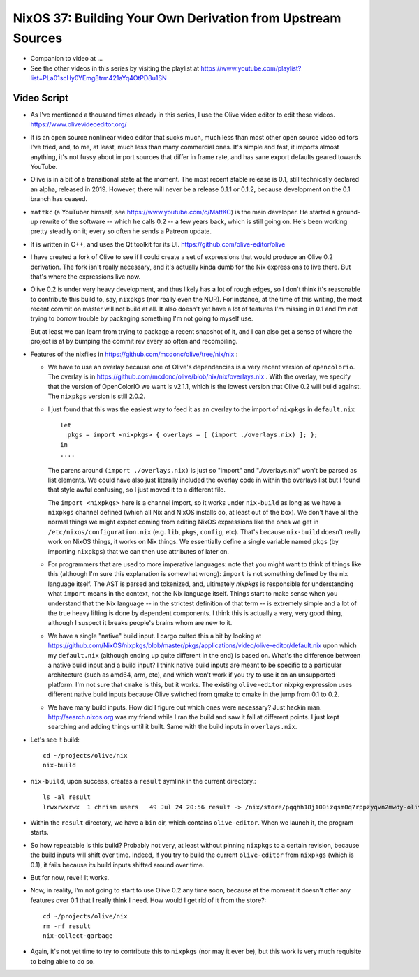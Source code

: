 NixOS 37: Building Your Own Derivation from Upstream Sources
============================================================

- Companion to video at ...
  
- See the other videos in this series by visiting the playlist at
  https://www.youtube.com/playlist?list=PLa01scHy0YEmg8trm421aYq4OtPD8u1SN

Video Script
------------

- As I've mentioned a thousand times already in this series, I use the Olive
  video editor to edit these videos.  https://www.olivevideoeditor.org/

- It is an open source nonlinear video editor that sucks much, much less than
  most other open source video editors I've tried, and, to me, at least, much
  less than many commercial ones.  It's simple and fast, it imports almost
  anything, it's not fussy about import sources that differ in frame rate, and
  has sane export defaults geared towards YouTube.

- Olive is in a bit of a transitional state at the moment.  The most recent
  stable release is 0.1, still technically declared an alpha, released in 2019.
  However, there will never be a release 0.1.1 or 0.1.2, because development on
  the 0.1 branch has ceased.

- ``mattkc`` (a YouTuber himself, see https://www.youtube.com/c/MattKC) is the
  main developer.  He started a ground-up rewrite of the software -- which he
  calls 0.2 -- a few years back, which is still going on.  He's been working
  pretty steadily on it; every so often he sends a Patreon update.

- It is written in C++, and uses the Qt toolkit for its UI.
  https://github.com/olive-editor/olive

- I have created a fork of Olive to see if I could create a set of expressions
  that would produce an Olive 0.2 derivation.  The fork isn't really necessary,
  and it's actually kinda dumb for the Nix expressions to live there.  But
  that's where the expressions live now.

- Olive 0.2 is under very heavy development, and thus likely has a lot of rough
  edges, so I don't think it's reasonable to contribute this build to, say,
  ``nixpkgs`` (nor really even the NUR).  For instance, at the time of this
  writing, the most recent commit on master will not build at all.  It also
  doesn't yet have a lot of features I'm missing in 0.1 and I'm not trying to
  borrow trouble by packaging something I'm not going to myself use.

  But at least we can learn from trying to package a recent snapshot of it, and
  I can also get a sense of where the project is at by bumping the commit rev
  every so often and recompiling.

- Features of the nixfiles in https://github.com/mcdonc/olive/tree/nix/nix :

  - We have to use an overlay because one of Olive's dependencies is a very
    recent version of ``opencolorio``.  The overlay is in
    https://github.com/mcdonc/olive/blob/nix/nix/overlays.nix .  With the
    overlay, we specify that the version of OpenColorIO we want is v2.1.1,
    which is the lowest version that Olive 0.2 will build against.  The
    ``nixpkgs`` version is still 2.0.2.

  - I just found that this was the easiest way to feed it as an overlay to the
    import of ``nixpkgs`` in ``default.nix`` ::

      let
        pkgs = import <nixpkgs> { overlays = [ (import ./overlays.nix) ]; };
      in
      ....

    The parens around ``(import ./overlays.nix)`` is just so "import" and
    "./overlays.nix" won't be parsed as list elements.  We could have also just
    literally included the overlay code in within the overlays list but I found
    that style awful confusing, so I just moved it to a different file.

    The ``import <nixpkgs>`` here is a channel import, so it works under
    ``nix-build`` as long as we have a ``nixpkgs`` channel defined (which all
    Nix and NixOS installs do, at least out of the box).  We don't have all the
    normal things we might expect coming from editing NixOS expressions like
    the ones we get in ``/etc/nixos/configuration.nix`` (e.g. ``lib``,
    ``pkgs``, ``config``, etc).  That's because ``nix-build`` doesn't really
    work on NixOS things, it works on Nix things.  We essentially define a
    single variable named ``pkgs`` (by importing ``nixpkgs``) that we can then
    use attributes of later on.

  - For programmers that are used to more imperative languages: note that you
    might want to think of things like this (although I'm sure this explanation
    is somewhat wrong): ``import`` is not something defined by the nix language
    itself.  The AST is parsed and tokenized, and, ultimately *nixpkgs* is
    responsible for understanding what ``import`` means in the context, not the
    Nix language itself.  Things start to make sense when you understand that
    the Nix language -- in the strictest definition of that term -- is
    extremely simple and a lot of the true heavy lifting is done by dependent
    components.  I think this is actually a very, very good thing, although I
    suspect it breaks people's brains whom are new to it.

  - We have a single "native" build input.  I cargo culted this a bit by
    looking at
    https://github.com/NixOS/nixpkgs/blob/master/pkgs/applications/video/olive-editor/default.nix
    upon which my ``default.nix`` (although ending up quite different in the
    end) is based on.  What's the difference between a native build input and a
    build input?  I think native build inputs are meant to be specific to a
    particular architecture (such as amd64, arm, etc), and which won't work if
    you try to use it on an unsupported platform.  I'm not sure that ``cmake``
    is this, but it works.  The existing ``olive-editor`` nixpkg expression
    uses different native build inputs because Olive switched from qmake to
    cmake in the jump from 0.1 to 0.2.

  - We have many build inputs.  How did I figure out which ones were necessary?
    Just hackin man.  http://search.nixos.org was my friend while I ran the
    build and saw it fail at different points.  I just kept searching and
    adding things until it built.  Same with the build inputs in
    ``overlays.nix``.

- Let's see it build::

    cd ~/projects/olive/nix
    nix-build

- ``nix-build``, upon success, creates a ``result`` symlink in the current
  directory.::

    ls -al result
    lrwxrwxrwx  1 chrism users   49 Jul 24 20:56 result -> /nix/store/pqqhh18j100izqsm0q7rppzyqvn2mwdy-olive

- Within the ``result`` directory, we have a ``bin`` dir, which contains
  ``olive-editor``.  When we launch it, the program starts.

- So how repeatable is this build?  Probably not very, at least without pinning
  ``nixpkgs`` to a certain revision, because the build inputs will shift over
  time.  Indeed, if you try to build the current ``olive-editor`` from
  ``nixpkgs`` (which is 0.1), it fails because its build inputs shifted around
  over time.

- But for now, revel!  It works.

- Now, in reality, I'm not going to start to use Olive 0.2 any time soon,
  because at the moment it doesn't offer any features over 0.1 that I really
  think I need.  How would I get rid of it from the store?::

    cd ~/projects/olive/nix
    rm -rf result
    nix-collect-garbage

- Again, it's not yet time to try to contribute this to ``nixpkgs`` (nor may it
  ever be), but this work is very much requisite to being able to do so.
